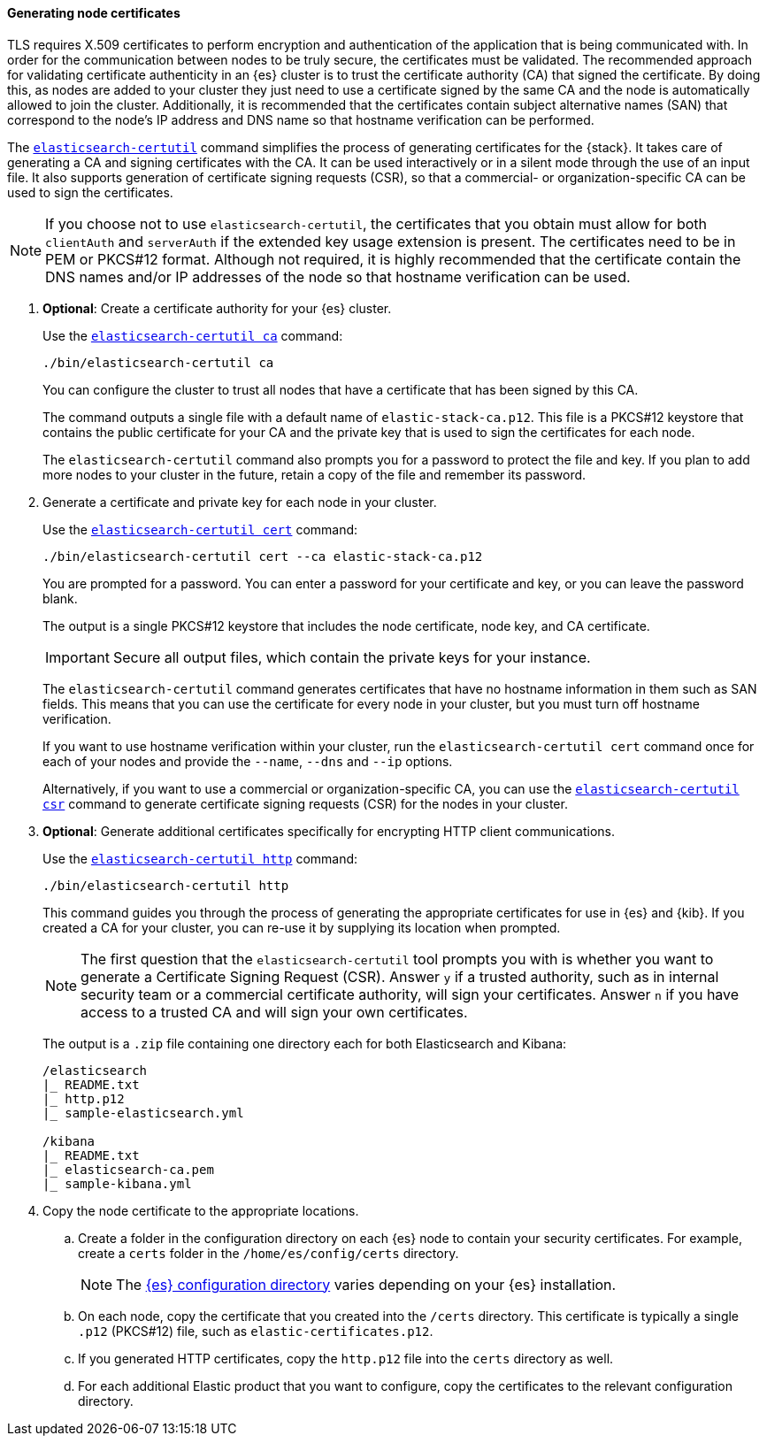[[node-certificates]]
==== Generating node certificates

TLS requires X.509 certificates to perform encryption and authentication of the
application that is being communicated with. In order for the communication
between nodes to be truly secure, the certificates must be validated. The
recommended approach for validating certificate authenticity in an {es} cluster
is to trust the certificate authority (CA) that signed the certificate. By doing
this, as nodes are added to your cluster they just need to use a certificate
signed by the same CA and the node is automatically allowed to join the cluster.
Additionally, it is recommended that the certificates contain subject
alternative names (SAN) that correspond to the node's IP address and DNS name
so that hostname verification can be performed.

The <<certutil,`elasticsearch-certutil`>> command simplifies the process
of generating certificates for the {stack}. It takes care of generating a CA and
signing certificates with the CA. It can be used interactively or in a silent
mode through the use of an input file. It also supports generation of
certificate signing requests (CSR), so that a commercial- or
organization-specific CA can be used to sign the certificates.

NOTE: If you choose not to use `elasticsearch-certutil`, the certificates that
you obtain must allow for both `clientAuth` and `serverAuth` if the extended key
usage extension is present. The certificates need to be in PEM or PKCS#12
format. Although not required, it is highly recommended that the certificate
contain the DNS names and/or IP addresses of the node so that hostname
verification can be used.

. *Optional*: Create a certificate authority for your {es} cluster.
+
--
Use the <<certutil-ca,`elasticsearch-certutil ca`>> command:

[source,shell]
----
./bin/elasticsearch-certutil ca
----

You can configure the cluster to trust all nodes that have a certificate that
has been signed by this CA.

The command outputs a single file with a default name of `elastic-stack-ca.p12`.
This file is a PKCS#12 keystore that contains the public certificate for your CA
and the private key that is used to sign the certificates for each node.

The `elasticsearch-certutil` command also prompts you for a password to protect
the file and key. If you plan to add more nodes to your cluster in the future,
retain a copy of the file and remember its password.
--

. Generate a certificate and private key for each node in your cluster.
+
--
Use the <<certutil-cert,`elasticsearch-certutil cert`>> command:

[source,shell]
----
./bin/elasticsearch-certutil cert --ca elastic-stack-ca.p12
----
You are prompted for a password. You can enter a password for your
certificate and key, or you can leave the password blank.

The output is a single PKCS#12 keystore that includes the node certificate, node
key, and CA certificate.

IMPORTANT: Secure all output files, which contain the private keys
for your instance.

The `elasticsearch-certutil` command generates certificates that have no
hostname information in them such as SAN fields. This
means that you can use the certificate for every node in your cluster, but you
must turn off hostname verification.

If you want to use hostname verification within your cluster, run the
`elasticsearch-certutil cert` command once for each of your nodes and provide
the `--name`, `--dns` and `--ip` options.

Alternatively, if you want to use a commercial or organization-specific CA,
you can use the <<certutil-csr,`elasticsearch-certutil csr`>> command to
generate certificate signing requests (CSR) for the nodes in your cluster.
--

. *Optional*: Generate additional certificates specifically for encrypting HTTP
client communications.
+
--
Use the <<certutil-http,`elasticsearch-certutil http`>> command:

[source,shell]
----
./bin/elasticsearch-certutil http
----

This command guides you through the process of generating the appropriate
certificates for use in {es} and {kib}. If you created a CA for your cluster,
you can re-use it by supplying its location when prompted.

NOTE: The first question that the `elasticsearch-certutil` tool prompts you
with is whether you want to generate a Certificate Signing Request (CSR).
Answer `y` if a trusted authority, such as in internal security team or a
commercial certificate authority, will sign your certificates. Answer `n` if
you have access to a trusted CA and will sign your own certificates.

The output is a `.zip` file containing one directory each for both Elasticsearch
and Kibana:

[source,shell]
----
/elasticsearch
|_ README.txt
|_ http.p12
|_ sample-elasticsearch.yml

/kibana
|_ README.txt
|_ elasticsearch-ca.pem
|_ sample-kibana.yml
----
--

. Copy the node certificate to the appropriate locations.

.. Create a folder in the configuration directory on each {es} node to contain
your security certificates. For example, create a `certs` folder in the
`/home/es/config/certs` directory.
+
NOTE: The <<config-files-location,{es} configuration directory>> varies
depending on your {es} installation.

.. On each node, copy the certificate that you created into the `/certs`
directory. This certificate is typically a single `.p12` (PKCS#12) file, such
as `elastic-certificates.p12`.

.. If you generated HTTP certificates, copy the `http.p12` file into the
`certs` directory as well.

.. For each additional Elastic product that you want to configure, copy the
certificates to the relevant configuration directory.
